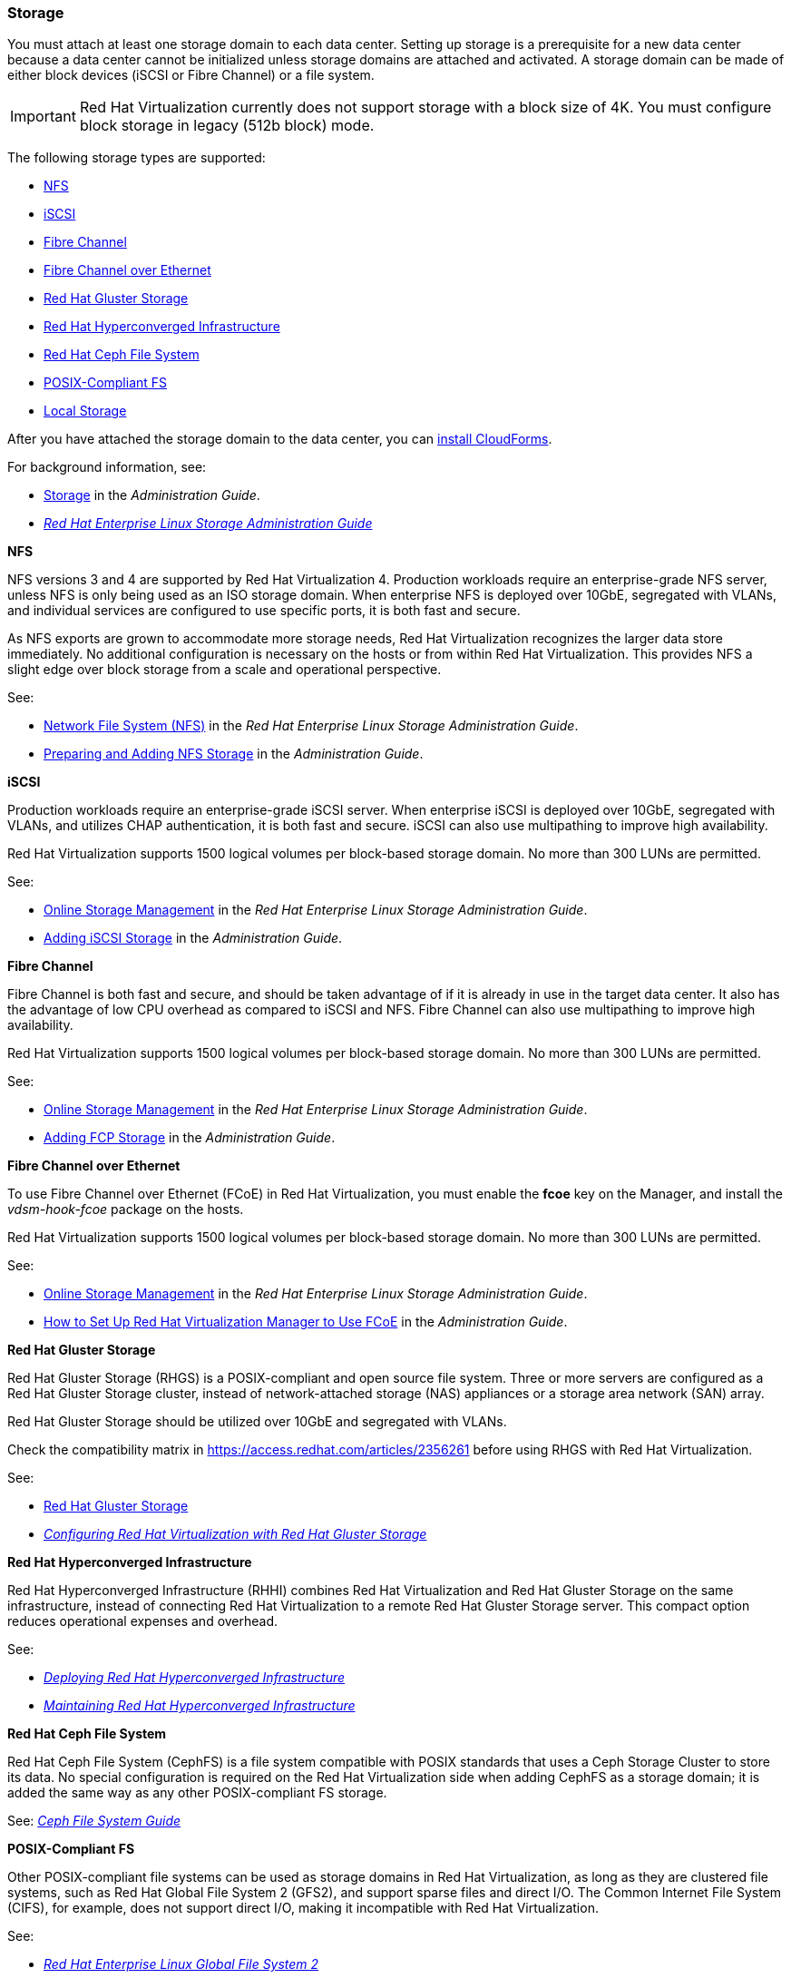 [[Storage]]
=== Storage

You must attach at least one storage domain to each data center. Setting up storage is a prerequisite for a new data center because a data center cannot be initialized unless storage domains are attached and activated. A storage domain can be made of either block devices (iSCSI or Fibre Channel) or a file system.

[IMPORTANT]
====
Red Hat Virtualization currently does not support storage with a block size of 4K. You must configure block storage in legacy (512b block) mode. 
====

The following storage types are supported:

* xref:nfs[NFS]
* xref:iSCSI[iSCSI]
* xref:fc[Fibre Channel]
* xref:FCoE[Fibre Channel over Ethernet]
* xref:Gluster[Red Hat Gluster Storage]
* xref:RHHI[Red Hat Hyperconverged Infrastructure]
* xref:Ceph[Red Hat Ceph File System]
* xref:POSIX[POSIX-Compliant FS]
* xref:local[Local Storage]

After you have attached the storage domain to the data center, you can xref:Installing_CloudForms[install CloudForms].

For background information, see:

* link:https://access.redhat.com/documentation/en-us/red_hat_virtualization/4.2/html/administration_guide/chap-storage[Storage] in the _Administration Guide_.

* link:https://access.redhat.com/documentation/en-US/Red_Hat_Enterprise_Linux/7/html/Storage_Administration_Guide/index.html[_Red Hat Enterprise Linux Storage Administration Guide_]

[[nfs]]
*NFS*

NFS versions 3 and 4 are supported by Red Hat Virtualization 4. Production workloads require an enterprise-grade NFS server, unless NFS is only being used as an ISO storage domain. When enterprise NFS is deployed over 10GbE, segregated with VLANs, and individual services are configured to use specific ports, it is both fast and secure.

As NFS exports are grown to accommodate more storage needs, Red Hat Virtualization recognizes the larger data store immediately. No additional configuration is necessary on the hosts or from within Red Hat Virtualization. This provides NFS a slight edge over block storage from a scale and operational perspective.

See:

* link:https://access.redhat.com/documentation/en-US/Red_Hat_Enterprise_Linux/7/html-single/Storage_Administration_Guide/index.html#ch-nfs[Network File System (NFS)] in the _Red Hat Enterprise Linux Storage Administration Guide_.

* link:https://access.redhat.com/documentation/en-us/red_hat_virtualization/4.2/html/administration_guide/sect-preparing_and_adding_nfs_storage[Preparing and Adding NFS Storage] in the _Administration Guide_.

[[iSCSI]]
*iSCSI*

Production workloads require an enterprise-grade iSCSI server. When enterprise iSCSI is deployed over 10GbE, segregated with VLANs, and utilizes CHAP authentication, it is both fast and secure. iSCSI can also use multipathing to improve high availability.

Red Hat Virtualization supports 1500 logical volumes per block-based storage domain. No more than 300 LUNs are permitted.

See:

* link:https://access.redhat.com/documentation/en-US/Red_Hat_Enterprise_Linux/7/html/Storage_Administration_Guide/ch24.html[Online Storage Management] in the _Red Hat Enterprise Linux Storage Administration Guide_.

* link:https://access.redhat.com/documentation/en-us/red_hat_virtualization/4.2/html-single/administration_guide/#Adding_iSCSI_Storage1[Adding iSCSI Storage] in the _Administration Guide_.

[[fc]]
*Fibre Channel*

Fibre Channel is both fast and secure, and should be taken advantage of if it is already in use in the target data center. It also has the advantage of low CPU overhead as compared to iSCSI and NFS. Fibre Channel can also use multipathing to improve high availability.

Red Hat Virtualization supports 1500 logical volumes per block-based storage domain. No more than 300 LUNs are permitted.

See:

* link:https://access.redhat.com/documentation/en-US/Red_Hat_Enterprise_Linux/7/html/Storage_Administration_Guide/ch24.html[Online Storage Management] in the _Red Hat Enterprise Linux Storage Administration Guide_.

* link:https://access.redhat.com/documentation/en-us/red_hat_virtualization/4.2/html-single/administration_guide/#Adding_FCP_Storage[Adding FCP Storage] in the _Administration Guide_.

[[FCoE]]
*Fibre Channel over Ethernet*

To use Fibre Channel over Ethernet (FCoE) in Red Hat Virtualization, you must enable the *fcoe* key on the Manager, and install the _vdsm-hook-fcoe_ package on the hosts. 

Red Hat Virtualization supports 1500 logical volumes per block-based storage domain. No more than 300 LUNs are permitted.

See:

* link:https://access.redhat.com/documentation/en-US/Red_Hat_Enterprise_Linux/7/html/Storage_Administration_Guide/ch24.html[Online Storage Management] in the _Red Hat Enterprise Linux Storage Administration Guide_.

* link:https://access.redhat.com/documentation/en-us/red_hat_virtualization/4.2/html-single/administration_guide/#How_to_Set_Up_RHVM_to_Use_FCoE[How to Set Up Red Hat Virtualization Manager to Use FCoE] in the _Administration Guide_.


[[Gluster]]
*Red Hat Gluster Storage*

Red Hat Gluster Storage (RHGS) is a POSIX-compliant and open source file system. Three or more servers are configured as a Red Hat Gluster Storage cluster, instead of network-attached storage (NAS) appliances or a storage area network (SAN) array.

Red Hat Gluster Storage should be utilized over 10GbE and segregated with VLANs.

Check the compatibility matrix in link:https://access.redhat.com/articles/2356261[] before using RHGS with Red Hat Virtualization.

See: 

* link:https://access.redhat.com/documentation/en-us/red-hat-gluster-storage/[Red Hat Gluster Storage]

* link:https://access.redhat.com/documentation/en-us/red_hat_gluster_storage/3.2/html/configuring_red_hat_virtualization_with_red_hat_gluster_storage/[_Configuring Red Hat Virtualization with Red Hat Gluster Storage_]

[[RHHI]]
*Red Hat Hyperconverged Infrastructure*

Red Hat Hyperconverged Infrastructure (RHHI) combines Red Hat Virtualization and Red Hat Gluster Storage on the same infrastructure, instead of connecting Red Hat Virtualization to a remote Red Hat Gluster Storage server. This compact option reduces operational expenses and overhead. 

See:

* link:https://access.redhat.com/documentation/en-us/red_hat_hyperconverged_infrastructure/1.0/html/deploying_red_hat_hyperconverged_infrastructure/[_Deploying Red Hat Hyperconverged Infrastructure_]

* link:https://access.redhat.com/documentation/en-us/red_hat_hyperconverged_infrastructure/1.0/html/maintaining_red_hat_hyperconverged_infrastructure/[_Maintaining Red Hat Hyperconverged Infrastructure_]

[[Ceph]]
*Red Hat Ceph File System*

Red Hat Ceph File System (CephFS) is a file system compatible with POSIX standards that uses a Ceph Storage Cluster to store its data. No special configuration is required on the Red Hat Virtualization side when adding CephFS as a storage domain; it is added the same way as any other POSIX-compliant FS storage. 

See: link:https://access.redhat.com/documentation/en-us/red_hat_ceph_storage/[_Ceph File System Guide_]

[[POSIX]]
*POSIX-Compliant FS*

Other POSIX-compliant file systems can be used as storage domains in Red Hat Virtualization, as long as they are clustered file systems, such as Red Hat Global File System 2 (GFS2), and support sparse files and direct I/O. The Common Internet File System (CIFS), for example, does not support direct I/O, making it incompatible with Red Hat Virtualization. 

See:

* link:https://access.redhat.com/documentation/en-US/Red_Hat_Enterprise_Linux/7/html/Global_File_System_2/index.html[_Red Hat Enterprise Linux Global File System 2_]

* link:https://access.redhat.com/documentation/en-us/red_hat_virtualization/4.2/html-single/administration_guide/#sect-Preparing_and_Adding_POSIX_Compliant_File_System_Storage[Adding POSIX Compliant File System Storage] in the _Administration Guide_.

[[local]]
*Local Storage*

Local storage is set up on an individual host, using the host's own resources. When you set up a host to use local storage, it is automatically added to a new data center and cluster that no other hosts can be added to. Virtual machines created in a single-host cluster cannot be migrated, fenced, or scheduled.

For Red Hat Virtualization Hosts, local storage should always be defined on a file system that is separate from / (root). Red Hat recommends using a separate logical volume or disk. 

See: link:https://access.redhat.com/documentation/en-us/red_hat_virtualization/4.2/html-single/administration_guide/#sect-Preparing_and_Adding_Local_Storage[Preparing and Adding Local Storage] in the _Administration Guide_.

